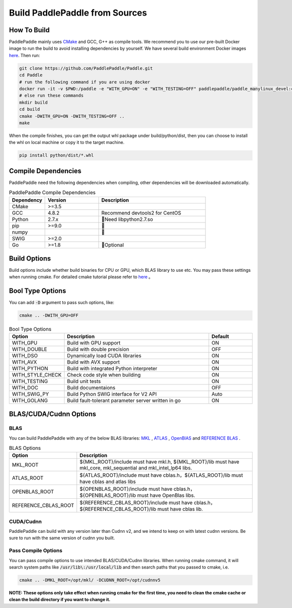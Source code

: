 Build PaddlePaddle from Sources
==========================

.. _build_step:

How To Build
----------------

PaddlePaddle mainly uses `CMake <https://cmake.org>`_ and GCC, G++ as compile
tools. We recommend you to use our pre-built Docker image to run the build
to avoid installing dependencies by yourself. We have several build environment
Docker images `here <https://hub.docker.com/r/paddlepaddle/paddle_manylinux_devel/tags/>`_.
Then run:

.. code-block:: bash

   git clone https://github.com/PaddlePaddle/Paddle.git
   cd Paddle
   # run the following command if you are using docker
   docker run -it -v $PWD:/paddle -e "WITH_GPU=ON" -e "WITH_TESTING=OFF" paddlepaddle/paddle_manylinux_devel:cuda8.0_cudnn5 bash -x paddle/scripts/docker/build.sh
   # else run these commands
   mkdir build
   cd build
   cmake -DWITH_GPU=ON -DWITH_TESTING=OFF ..
   make

When the compile finishes, you can get the output whl package under
build/python/dist, then you can choose to install the whl on local
machine or copy it to the target machine.

.. code-block:: bash

   pip install python/dist/*.whl

.. _build_step:

Compile Dependencies
----------------

PaddlePaddle need the following dependencies when compiling, other dependencies
will be downloaded automatically.

.. csv-table:: PaddlePaddle Compile Dependencies
   :header: "Dependency", "Version", "Description"
   :widths: 10, 15, 30

   "CMake", ">=3.5", ""
   "GCC", "4.8.2", "Recommend devtools2 for CentOS"
   "Python", "2.7.x", "Need libpython2.7.so"
   "pip", ">=9.0", ""
   "numpy", "", ""
   "SWIG", ">=2.0", ""
   "Go", ">=1.8", "Optional"


.. _build_options:

Build Options
----------------

Build options include whether build binaries for CPU or GPU, which BLAS
library to use etc. You may pass these settings when running cmake.
For detailed cmake tutorial please refer to `here <https://cmake.org/cmake-tutorial>`_ 。

.. _build_options_bool:

Bool Type Options
----------------

You can add :code:`-D` argument to pass such options, like:

..  code-block:: bash

    cmake .. -DWITH_GPU=OFF

..  csv-table:: Bool Type Options
    :header: "Option", "Description", "Default"
    :widths: 1, 7, 2

    "WITH_GPU", "Build with GPU support", "ON"
    "WITH_DOUBLE", "Build with double precision", "OFF"
    "WITH_DSO", "Dynamically load CUDA libraries", "ON"
    "WITH_AVX", "Build with AVX support", "ON"
    "WITH_PYTHON", "Build with integrated Python interpreter", "ON"
    "WITH_STYLE_CHECK", "Check code style when building", "ON"
    "WITH_TESTING", "Build unit tests", "ON"
    "WITH_DOC", "Build documentaions", "OFF"
    "WITH_SWIG_PY", "Build Python SWIG interface for V2 API", "Auto"
    "WITH_GOLANG", "Build fault-tolerant parameter server written in go", "ON"

.. _build_options_blas:

BLAS/CUDA/Cudnn Options
--------------------------
BLAS
+++++

You can build PaddlePaddle with any of the below BLAS libraries:
`MKL <https://software.intel.com/en-us/intel-mkl>`_ ,
`ATLAS <http://math-atlas.sourceforge.net/>`_ ,
`OpenBlAS <http://www.openblas.net/>`_ and
`REFERENCE BLAS <http://www.netlib.org/blas/>`_ .

..  csv-table:: BLAS Options
    :header: "Option", "Description"
    :widths: 1, 7
    
    "MKL_ROOT", "${MKL_ROOT}/include must have mkl.h, ${MKL_ROOT}/lib must have mkl_core, mkl_sequential and mkl_intel_lp64 libs."
    "ATLAS_ROOT", "${ATLAS_ROOT}/include must have cblas.h，${ATLAS_ROOT}/lib must have cblas and atlas libs"
    "OPENBLAS_ROOT", "${OPENBLAS_ROOT}/include must have cblas.h，${OPENBLAS_ROOT}/lib must have OpenBlas libs."
    "REFERENCE_CBLAS_ROOT", "${REFERENCE_CBLAS_ROOT}/include must have cblas.h，${REFERENCE_CBLAS_ROOT}/lib must have cblas lib."

CUDA/Cudnn
+++++++++++

PaddlePaddle can build with any version later than Cudnn v2, and we intend to
keep on with latest cudnn versions. Be sure to run with the same version of cudnn
you built.

Pass Compile Options
++++++++++++++

You can pass compile options to use intended BLAS/CUDA/Cudnn libraries.
When running cmake command, it will search system paths like
:code:`/usr/lib\:/usr/local/lib` and then search paths that you
passed to cmake, i.e.

..  code-block:: bash

    cmake .. -DMKL_ROOT=/opt/mkl/ -DCUDNN_ROOT=/opt/cudnnv5

**NOTE: These options only take effect when running cmake for the first time, you need to clean the cmake cache or clean the build directory if you want to change it.**

